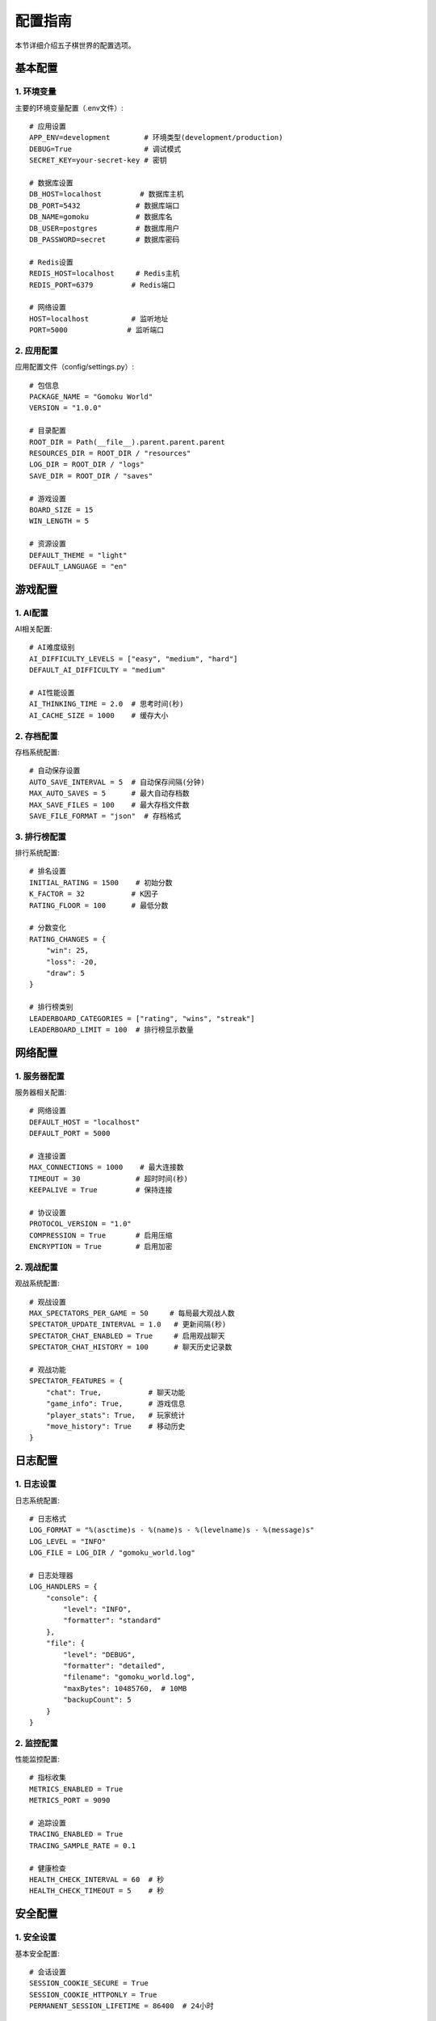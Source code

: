 .. _configuration:

配置指南
=======

本节详细介绍五子棋世界的配置选项。

基本配置
-------

1. 环境变量
~~~~~~~~~

主要的环境变量配置（.env文件）::

    # 应用设置
    APP_ENV=development        # 环境类型(development/production)
    DEBUG=True                 # 调试模式
    SECRET_KEY=your-secret-key # 密钥
    
    # 数据库设置
    DB_HOST=localhost         # 数据库主机
    DB_PORT=5432             # 数据库端口
    DB_NAME=gomoku           # 数据库名
    DB_USER=postgres         # 数据库用户
    DB_PASSWORD=secret       # 数据库密码
    
    # Redis设置
    REDIS_HOST=localhost     # Redis主机
    REDIS_PORT=6379         # Redis端口
    
    # 网络设置
    HOST=localhost          # 监听地址
    PORT=5000              # 监听端口

2. 应用配置
~~~~~~~~~

应用配置文件（config/settings.py）::

    # 包信息
    PACKAGE_NAME = "Gomoku World"
    VERSION = "1.0.0"
    
    # 目录配置
    ROOT_DIR = Path(__file__).parent.parent.parent
    RESOURCES_DIR = ROOT_DIR / "resources"
    LOG_DIR = ROOT_DIR / "logs"
    SAVE_DIR = ROOT_DIR / "saves"
    
    # 游戏设置
    BOARD_SIZE = 15
    WIN_LENGTH = 5
    
    # 资源设置
    DEFAULT_THEME = "light"
    DEFAULT_LANGUAGE = "en"

游戏配置
-------

1. AI配置
~~~~~~~~

AI相关配置::

    # AI难度级别
    AI_DIFFICULTY_LEVELS = ["easy", "medium", "hard"]
    DEFAULT_AI_DIFFICULTY = "medium"
    
    # AI性能设置
    AI_THINKING_TIME = 2.0  # 思考时间(秒)
    AI_CACHE_SIZE = 1000    # 缓存大小

2. 存档配置
~~~~~~~~~

存档系统配置::

    # 自动保存设置
    AUTO_SAVE_INTERVAL = 5  # 自动保存间隔(分钟)
    MAX_AUTO_SAVES = 5      # 最大自动存档数
    MAX_SAVE_FILES = 100    # 最大存档文件数
    SAVE_FILE_FORMAT = "json"  # 存档格式

3. 排行榜配置
~~~~~~~~~~

排行系统配置::

    # 排名设置
    INITIAL_RATING = 1500    # 初始分数
    K_FACTOR = 32           # K因子
    RATING_FLOOR = 100      # 最低分数
    
    # 分数变化
    RATING_CHANGES = {
        "win": 25,
        "loss": -20,
        "draw": 5
    }
    
    # 排行榜类别
    LEADERBOARD_CATEGORIES = ["rating", "wins", "streak"]
    LEADERBOARD_LIMIT = 100  # 排行榜显示数量

网络配置
-------

1. 服务器配置
~~~~~~~~~~

服务器相关配置::

    # 网络设置
    DEFAULT_HOST = "localhost"
    DEFAULT_PORT = 5000
    
    # 连接设置
    MAX_CONNECTIONS = 1000    # 最大连接数
    TIMEOUT = 30             # 超时时间(秒)
    KEEPALIVE = True         # 保持连接
    
    # 协议设置
    PROTOCOL_VERSION = "1.0"
    COMPRESSION = True       # 启用压缩
    ENCRYPTION = True        # 启用加密

2. 观战配置
~~~~~~~~~

观战系统配置::

    # 观战设置
    MAX_SPECTATORS_PER_GAME = 50     # 每局最大观战人数
    SPECTATOR_UPDATE_INTERVAL = 1.0   # 更新间隔(秒)
    SPECTATOR_CHAT_ENABLED = True     # 启用观战聊天
    SPECTATOR_CHAT_HISTORY = 100      # 聊天历史记录数

    # 观战功能
    SPECTATOR_FEATURES = {
        "chat": True,           # 聊天功能
        "game_info": True,      # 游戏信息
        "player_stats": True,   # 玩家统计
        "move_history": True    # 移动历史
    }

日志配置
-------

1. 日志设置
~~~~~~~~~

日志系统配置::

    # 日志格式
    LOG_FORMAT = "%(asctime)s - %(name)s - %(levelname)s - %(message)s"
    LOG_LEVEL = "INFO"
    LOG_FILE = LOG_DIR / "gomoku_world.log"
    
    # 日志处理器
    LOG_HANDLERS = {
        "console": {
            "level": "INFO",
            "formatter": "standard"
        },
        "file": {
            "level": "DEBUG",
            "formatter": "detailed",
            "filename": "gomoku_world.log",
            "maxBytes": 10485760,  # 10MB
            "backupCount": 5
        }
    }

2. 监控配置
~~~~~~~~~

性能监控配置::

    # 指标收集
    METRICS_ENABLED = True
    METRICS_PORT = 9090
    
    # 追踪设置
    TRACING_ENABLED = True
    TRACING_SAMPLE_RATE = 0.1
    
    # 健康检查
    HEALTH_CHECK_INTERVAL = 60  # 秒
    HEALTH_CHECK_TIMEOUT = 5    # 秒

安全配置
-------

1. 安全设置
~~~~~~~~~

基本安全配置::

    # 会话设置
    SESSION_COOKIE_SECURE = True
    SESSION_COOKIE_HTTPONLY = True
    PERMANENT_SESSION_LIFETIME = 86400  # 24小时
    
    # CSRF保护
    CSRF_ENABLED = True
    CSRF_SECRET_KEY = "your-csrf-key"
    
    # 速率限制
    RATELIMIT_ENABLED = True
    RATELIMIT_STORAGE_URL = "redis://localhost:6379/0"
    
    # 每分钟最大请求数
    RATELIMIT_DEFAULT = "100/minute"
    RATELIMIT_STRATEGY = "moving-window"

2. 认证配置
~~~~~~~~~

认证相关配置::

    # 认证设置
    AUTH_REQUIRED = True
    AUTH_TOKEN_EXPIRY = 3600  # 1小时
    
    # 密码策略
    PASSWORD_MIN_LENGTH = 8
    PASSWORD_REQUIRE_SPECIAL = True
    PASSWORD_REQUIRE_NUMBERS = True
    
    # OAuth设置
    OAUTH_PROVIDERS = {
        "google": {
            "client_id": "your-client-id",
            "client_secret": "your-client-secret"
        }
    }

开发配置
-------

1. 开发工具
~~~~~~~~~

开发环境配置::

    # 调试工具
    DEBUG_TOOLBAR_ENABLED = True
    DEBUG_TB_INTERCEPT_REDIRECTS = False
    
    # 测试设置
    TESTING = False
    TEST_DATABASE_URI = "sqlite:///:memory:"
    
    # 文档设置
    SWAGGER_ENABLED = True
    SWAGGER_UI_DOC_EXPANSION = "list"

2. 构建设置
~~~~~~~~~

构建相关配置::

    # 构建选项
    BUILD_NUMBER = "dev"
    BUILD_DATE = "2024-01-01"
    BUILD_COMMIT = "HEAD"
    
    # 打包设置
    PACKAGE_EXCLUDE = [
        "*.pyc",
        "__pycache__",
        "*.swp",
        ".git"
    ]
    
    # 资源编译
    COMPILE_RESOURCES = True
    MINIFY_JS = True
    MINIFY_CSS = True 